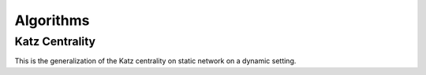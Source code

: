 Algorithms
==========

Katz Centrality
----------------

This is the generalization of the Katz centrality on static network on
a dynamic setting.

.. function:: katz_centrality(g [, alpha = 0.3, beta = 0.2; mode = :broadcast])

   compute the Katz centrality of the EvolvingGraph ``g``.
 
   :param g:      the input graph of type ``EvolvingGraph``.
   :param alpha:  controls the influence of long walks.
   :param beta:   controls the influence of walks happened long time ago.
   :param mode:   ``mode =:broadcast`` return the broadcast centrality
                  ranking; ``mode=:receive`` return the receive centrality
		  ranking; ``mode=:matrix`` return the communicability matrix.

   :returns: the centrality ranking tuple list.
